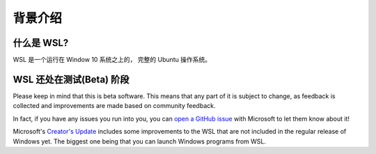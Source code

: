 背景介绍
===============================================

什么是 WSL?
------------

WSL 是一个运行在 Window 10 系统之上的， 完整的 Ubuntu 操作系统。

WSL 还处在测试(Beta) 阶段
------------------

Please keep in mind that this is beta software. This means that any part of it is subject to change, as feedback is collected and improvements are made based on community feedback.

In fact, if you have any issues you run into you, you can `open a GitHub issue <https://github.com/microsoft/bashonwindows>`_ with Microsoft to let them know about it!

Microsoft's `Creator's Update <https://support.microsoft.com/en-us/instantanswers/d4efb316-79f0-1aa1-9ef3-dcada78f3fa0/get-the-windows-10-creators-update>`_ includes some improvements to the WSL that are not included in the regular release of Windows yet. The biggest one being that you can launch Windows programs from WSL. 